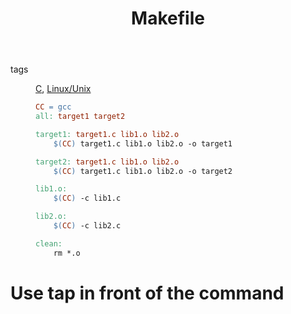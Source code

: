 :PROPERTIES:
:ID:       e72dedc5-848e-43c4-9db5-72dc76094b06
:END:
#+title: Makefile
#+filetags: :C_C__:

- tags :: [[id:65da1215-662a-497a-83fa-b38a3c8e9e0c][C]], [[id:bf667a76-fa23-41cc-969f-3e8500776df0][Linux/Unix]]

  #+begin_src makefile
    CC = gcc
    all: target1 target2

    target1: target1.c lib1.o lib2.o
        $(CC) target1.c lib1.o lib2.o -o target1

    target2: target1.c lib1.o lib2.o
        $(CC) target1.c lib1.o lib2.o -o target2

    lib1.o:
        $(CC) -c lib1.c

    lib2.o:
        $(CC) -c lib2.c

    clean:
        rm *.o 
  #+end_src

* Use tap in front of the command
